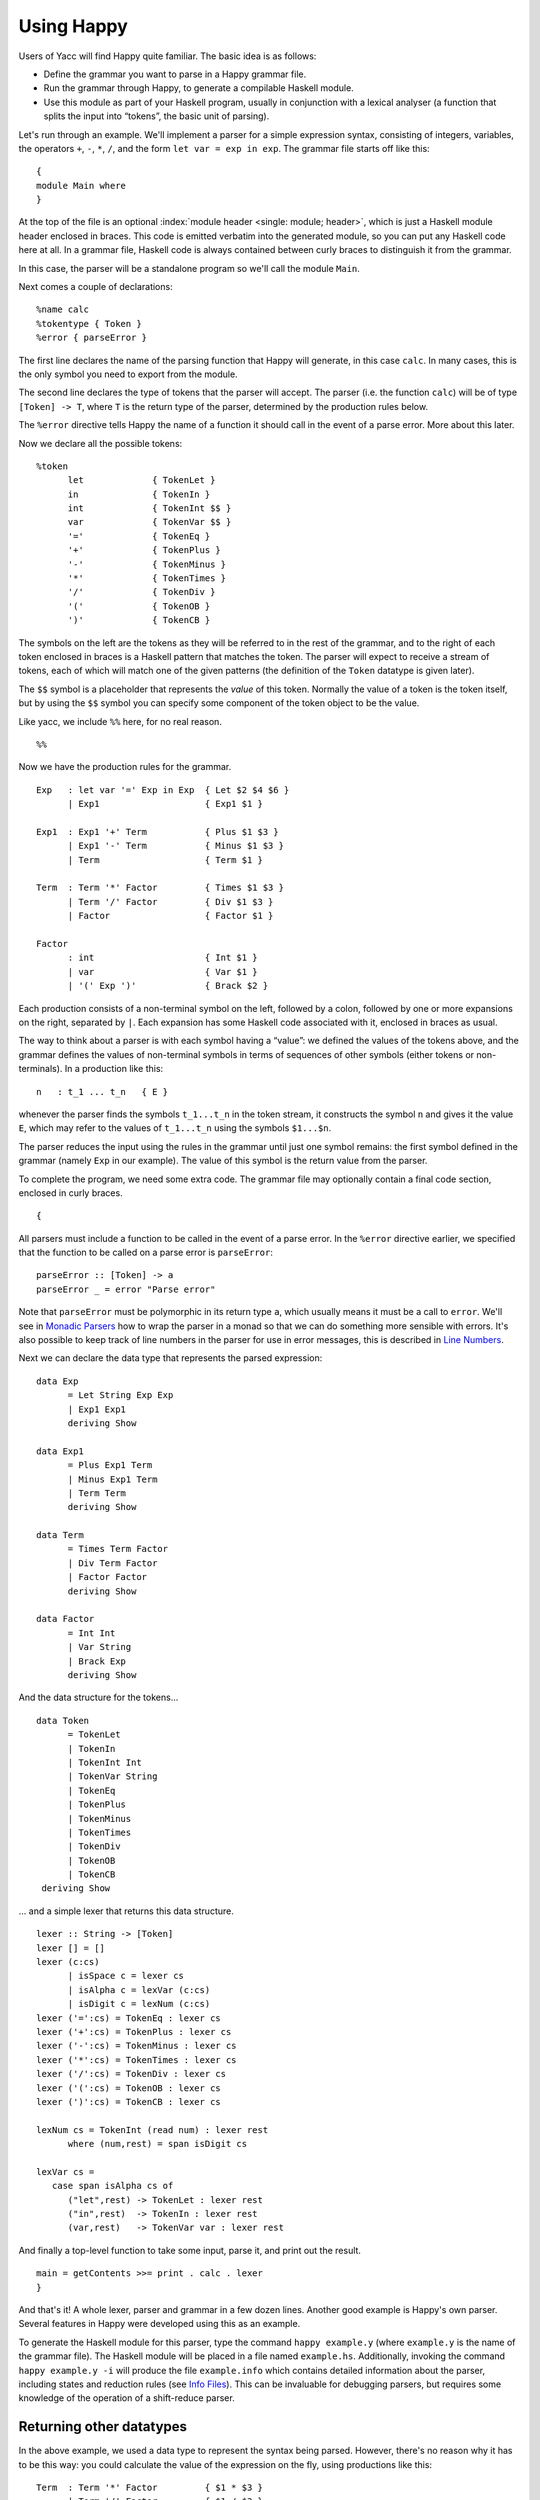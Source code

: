 
.. _sec-using:

Using Happy
===========

Users of Yacc will find Happy quite familiar.
The basic idea is as follows:

-  Define the grammar you want to parse in a Happy grammar file.

-  Run the grammar through Happy, to generate a compilable Haskell module.

-  Use this module as part of your Haskell program, usually in conjunction with a lexical analyser
   (a function that splits the input into “tokens”, the basic unit of parsing).

Let's run through an example.
We'll implement a parser for a simple expression syntax, consisting of integers, variables, the operators ``+``, ``-``, ``*``, ``/``, and the form ``let var = exp in exp``.
The grammar file starts off like this:

::

   {
   module Main where
   }

At the top of the file is an optional :index:`module header <single: module; header>`, which is just a Haskell module header enclosed in braces.
This code is emitted verbatim into the generated module, so you can put any Haskell code here at all.
In a grammar file, Haskell code is always contained between curly braces to distinguish it from the grammar.

In this case, the parser will be a standalone program so we'll call the module ``Main``.

Next comes a couple of declarations:

::

   %name calc
   %tokentype { Token }
   %error { parseError }

.. index:: ``%name``; ``%tokentype``; ``%error``

The first line declares the name of the parsing function that Happy will generate, in this case ``calc``.
In many cases, this is the only symbol you need to export from the module.

The second line declares the type of tokens that the parser will accept.
The parser (i.e. the function ``calc``) will be of type ``[Token] -> T``, where ``T`` is the return type of the parser, determined by the production rules below.

The ``%error`` directive tells Happy the name of a function it should call in the event of a parse error.
More about this later.

Now we declare all the possible tokens:

::

   %token
         let             { TokenLet }
         in              { TokenIn }
         int             { TokenInt $$ }
         var             { TokenVar $$ }
         '='             { TokenEq }
         '+'             { TokenPlus }
         '-'             { TokenMinus }
         '*'             { TokenTimes }
         '/'             { TokenDiv }
         '('             { TokenOB }
         ')'             { TokenCB }

.. index:: ``%token``

The symbols on the left are the tokens as they will be referred to in the rest of the grammar, and to the right of each token enclosed in braces is a Haskell pattern that matches the token.
The parser will expect to receive a stream of tokens, each of which will match one of the given patterns (the definition of the ``Token`` datatype is given later).

The ``$$`` symbol is a placeholder that represents the *value* of this token.
Normally the value of a token is the token itself, but by using the ``$$`` symbol you can specify some component of the token object to be the value.

.. index:: ``$$``

Like yacc, we include ``%%`` here, for no real reason.

::

   %%

Now we have the production rules for the grammar.

::

   Exp   : let var '=' Exp in Exp  { Let $2 $4 $6 }
         | Exp1                    { Exp1 $1 }

   Exp1  : Exp1 '+' Term           { Plus $1 $3 }
         | Exp1 '-' Term           { Minus $1 $3 }
         | Term                    { Term $1 }

   Term  : Term '*' Factor         { Times $1 $3 }
         | Term '/' Factor         { Div $1 $3 }
         | Factor                  { Factor $1 }

   Factor
         : int                     { Int $1 }
         | var                     { Var $1 }
         | '(' Exp ')'             { Brack $2 }

.. index:: non-terminal

Each production consists of a non-terminal symbol on the left, followed by a colon, followed by one or more expansions on the right, separated by ``|``.
Each expansion has some Haskell code associated with it, enclosed in braces as usual.

The way to think about a parser is with each symbol having a “value”:
we defined the values of the tokens above, and the grammar defines the values of non-terminal symbols in terms of sequences of other symbols (either tokens or non-terminals).
In a production like this:

::

   n   : t_1 ... t_n   { E }

whenever the parser finds the symbols ``t_1...t_n`` in the token stream,
it constructs the symbol ``n`` and gives it the value ``E``,
which may refer to the values of ``t_1...t_n`` using the symbols ``$1...$n``.

The parser reduces the input using the rules in the grammar until just one symbol remains: the first symbol defined in the grammar (namely ``Exp`` in our example).
The value of this symbol is the return value from the parser.

To complete the program, we need some extra code.
The grammar file may optionally contain a final code section, enclosed in curly braces.

::

   {

All parsers must include a function to be called in the event of a parse error.
In the ``%error`` directive earlier, we specified that the function to be called on a parse error is ``parseError``:

::

   parseError :: [Token] -> a
   parseError _ = error "Parse error"

Note that ``parseError`` must be polymorphic in its return type ``a``,
which usually means it must be a call to ``error``.
We'll see in `Monadic Parsers <#sec-monads>`__ how to wrap the parser in a monad so that we can do something more sensible with errors.
It's also possible to keep track of line numbers in the parser for use in error messages, this is described in `Line Numbers <#sec-line-numbers>`__.

Next we can declare the data type that represents the parsed expression:

::

   data Exp
         = Let String Exp Exp
         | Exp1 Exp1
         deriving Show

   data Exp1
         = Plus Exp1 Term
         | Minus Exp1 Term
         | Term Term
         deriving Show

   data Term
         = Times Term Factor
         | Div Term Factor
         | Factor Factor
         deriving Show

   data Factor
         = Int Int
         | Var String
         | Brack Exp
         deriving Show

And the data structure for the tokens...

::

   data Token
         = TokenLet
         | TokenIn
         | TokenInt Int
         | TokenVar String
         | TokenEq
         | TokenPlus
         | TokenMinus
         | TokenTimes
         | TokenDiv
         | TokenOB
         | TokenCB
    deriving Show

... and a simple lexer that returns this data structure.

::

   lexer :: String -> [Token]
   lexer [] = []
   lexer (c:cs)
         | isSpace c = lexer cs
         | isAlpha c = lexVar (c:cs)
         | isDigit c = lexNum (c:cs)
   lexer ('=':cs) = TokenEq : lexer cs
   lexer ('+':cs) = TokenPlus : lexer cs
   lexer ('-':cs) = TokenMinus : lexer cs
   lexer ('*':cs) = TokenTimes : lexer cs
   lexer ('/':cs) = TokenDiv : lexer cs
   lexer ('(':cs) = TokenOB : lexer cs
   lexer (')':cs) = TokenCB : lexer cs

   lexNum cs = TokenInt (read num) : lexer rest
         where (num,rest) = span isDigit cs

   lexVar cs =
      case span isAlpha cs of
         ("let",rest) -> TokenLet : lexer rest
         ("in",rest)  -> TokenIn : lexer rest
         (var,rest)   -> TokenVar var : lexer rest

And finally a top-level function to take some input, parse it, and print out the result.

::

   main = getContents >>= print . calc . lexer
   }

And that's it!
A whole lexer, parser and grammar in a few dozen lines.
Another good example is Happy's own parser.
Several features in Happy were developed using this as an example.

.. index:: info file

To generate the Haskell module for this parser, type the command ``happy example.y``
(where ``example.y`` is the name of the grammar file).
The Haskell module will be placed in a file named ``example.hs``.
Additionally, invoking the command ``happy example.y -i`` will produce the file ``example.info`` which contains detailed information about the parser,
including states and reduction rules (see `Info Files <#sec-info-files>`__).
This can be invaluable for debugging parsers, but requires some knowledge of the operation of a shift-reduce parser.

.. _sec-other-datatypes:

Returning other datatypes
-------------------------

In the above example, we used a data type to represent the syntax being parsed.
However, there's no reason why it has to be this way:
you could calculate the value of the expression on the fly, using productions like this:

::

   Term  : Term '*' Factor         { $1 * $3 }
         | Term '/' Factor         { $1 / $3 }
         | Factor                  { $1 }

The value of a ``Term`` would be the value of the expression itself, and the parser could return an integer.

This works for simple expression types, but our grammar includes variables and the ``let`` syntax.
How do we know the value of a variable while we're parsing it?
We don't, but since the Haskell code for a production can be anything at all, we could make it a function that takes an environment of variable values, and returns the computed value of the expression:

::

   Exp   : let var '=' Exp in Exp  { \p -> $6 (($2,$4 p):p) }
         | Exp1                    { $1 }

   Exp1  : Exp1 '+' Term           { \p -> $1 p + $3 p }
         | Exp1 '-' Term           { \p -> $1 p - $3 p }
         | Term                    { $1 }

   Term  : Term '*' Factor         { \p -> $1 p * $3 p }
         | Term '/' Factor         { \p -> $1 p `div` $3 p }
         | Factor                  { $1 }

   Factor
         : int                     { \p -> $1 }
         | var                     { \p -> case lookup $1 p of
                                           Nothing -> error "no var"
                           Just i  -> i }
         | '(' Exp ')'             { $2 }

The value of each production is a function from an environment *p* to a value.
When parsing a ``let`` construct, we extend the environment with the new binding to find the value of the body, and the rule for ``var`` looks up its value in the environment.
There's something you can't do in ``yacc`` :-)

.. _sec-sequences:

Parsing sequences
-----------------

A common feature in grammars is a *sequence* of a particular syntactic element.
In EBNF, we'd write something like ``n+`` to represent a sequence of one or more ``n``\ s, and ``n*`` for zero or more.
Happy doesn't support this syntax explicitly, but you can define the equivalent sequences using simple productions.

For example, the grammar for Happy itself contains a rule like this:

::

   prods : prod                   { [$1] }
         | prods prod             { $2 : $1 }

In other words, a sequence of productions is either a single production, or a sequence of productions followed by a single production.
This recursive rule defines a sequence of one or more productions.

One thing to note about this rule is that we used *left recursion* to define it
--- we could have written it like this:

.. index::
   single: recursion; left vs. right

::

   prods : prod                  { [$1] }
         | prod prods            { $1 : $2 }

The only reason we used left recursion is that Happy is more efficient at parsing left-recursive rules;
they result in a constant stack-space parser,
whereas right-recursive rules require stack space proportional to the length of the list being parsed.
This can be extremely important where long sequences are involved, for instance in automatically generated output.
For example, the parser in GHC used to use right-recursion to parse lists,
and as a result it failed to parse some Happy-generated modules due to running out of stack space!

One implication of using left recursion is that the resulting list comes out reversed, and you have to reverse it again to get it in the original order.
Take a look at the Happy grammar for Haskell for many examples of this.

Parsing sequences of zero or more elements requires a trivial change to the above pattern:

::

   prods : {- empty -}           { [] }
         | prods prod            { $2 : $1 }

Yes --- empty productions are allowed.
The normal convention is to include the comment ``{- empty -}`` to make it more obvious to a reader of the code what's going on.

.. _sec-separators:

Sequences with separators
~~~~~~~~~~~~~~~~~~~~~~~~~

A common type of sequence is one with a *separator*:
for instance function bodies in C consist of statements separated by semicolons.
To parse this kind of sequence we use a production like this:

::

   stmts : stmt                   { [$1] }
         | stmts ';' stmt         { $3 : $1 }

If the ``;`` is to be a *terminator* rather than a separator (i.e. there
should be one following each statement), we can remove the semicolon
from the above rule and redefine ``stmt`` as

::

   stmt : stmt1 ';'              { $1 }

where ``stmt1`` is the real definition of statements.

We might like to allow extra semicolons between statements, to be a bit more liberal in what we allow as legal syntax.
We probably just want the parser to ignore these extra semicolons, and not generate a \``null statement'' value or something.
The following rule parses a sequence of zero or more statements separated by semicolons, in which the statements may be empty:

::

   stmts : stmts ';' stmt          { $3 : $1 }
         | stmts ';'               { $1 }
         | stmt            { [$1] }
         | {- empty -}     { [] }

Parsing sequences of *one* or more possibly null statements is left as an exercise for the reader...

.. _sec-Precedences:

Using Precedences
-----------------

.. index:: precedences; associativity

Going back to our earlier expression-parsing example,
wouldn't it be nicer if we didn't have to explicitly separate the expressions into terms and factors,
merely to make it clear that ``'*'`` and ``'/'`` operators bind more tightly than ``'+'`` and ``'-'``?

We could just change the grammar as follows (making the appropriate changes to the expression datatype too):

::

   Exp   : let var '=' Exp in Exp  { Let $2 $4 $6 }
         | Exp '+' Exp             { Plus $1 $3 }
         | Exp '-' Exp             { Minus $1 $3 }
         | Exp '*' Exp             { Times $1 $3 }
         | Exp '/' Exp             { Div $1 $3 }
         | '(' Exp ')'             { Brack $2 }
         | int                     { Int $1 }
         | var                     { Var $1 }

but now Happy will complain that there are shift/reduce conflicts because the grammar is ambiguous
--- we haven't specified whether e.g. ``1 + 2 * 3`` is to be parsed as ``1 + (2 * 3)`` or ``(1 + 2) * 3``.
Happy allows these ambiguities to be resolved by specifying the precedences of the operators involved using directives in the header [2]_:

::

   ...
   %right in
   %left '+' '-'
   %left '*' '/'
   %%
   ...

.. index::
  single: ``%left`` directive
  single: ``%right`` directive
  single: ``%nonassoc`` directive

The ``%left`` or ``%right`` directive is followed by a list of terminals, and declares all these tokens to be left or right-associative respectively.
The precedence of these tokens with respect to other tokens is established by the order of the ``%left`` and ``%right`` directives: earlier means lower precedence.
A higher precedence causes an operator to bind more tightly;
in our example above, because ``'*'`` has a higher precedence than ``'+'``, the expression ``1 + 2 * 3`` will parse as ``1 + (2 * 3)``.

What happens when two operators have the same precedence?
This is when the associativity comes into play.
Operators specified as left associative will cause expressions like ``1 + 2 - 3`` to parse as ``(1 + 2) - 3``,
whereas right-associative operators would parse as ``1 + (2 - 3)``.
There is also a ``%nonassoc`` directive which indicates that the specified operators may not be used together.
For example, if we add the comparison operators ``'>'`` and ``'<'`` to our grammar,
then we would probably give their precedence as:

::

   ...
   %right in
   %nonassoc '>' '<'
   %left '+' '-'
   %left '*' '/'
   %%
   ...

which indicates that ``'>'`` and ``'<'`` bind less tightly than the other operators,
and the non-associativity causes expressions such as ``1 > 2 > 3`` to be disallowed.

How precedence works
~~~~~~~~~~~~~~~~~~~~

The precedence directives, ``%left``, ``%right`` and ``%nonassoc``, assign precedence levels to the tokens in the declaration.
A rule in the grammar may also have a precedence: if the last terminal in the right hand side of the rule has a precedence, then this is the precedence of the whole rule.

The precedences are used to resolve ambiguities in the grammar.
If there is a shift/reduce conflict, then the precedence of the rule and the lookahead token are examined in order to resolve the conflict:

-  If the precedence of the rule is higher, then the conflict is resolved as a reduce.

-  If the precedence of the lookahead token is higher, then the conflict is resolved as a shift.

-  If the precedences are equal, then

   -  If the token is left-associative, then reduce

   -  If the token is right-associative, then shift

   -  If the token is non-associative, then fail

-  If either the rule or the token has no precedence, then the default is to shift
   (these conflicts are reported by Happy, whereas ones that are automatically resolved by the precedence rules are not).

.. _context-precedence:

Context-dependent Precedence
~~~~~~~~~~~~~~~~~~~~~~~~~~~~

The precedence of an individual rule can be overridden, using context precedence.
This is useful when, for example, a particular token has a different precedence depending on the context.
A common example is the minus sign:
it has high precedence when used as prefix negation, but a lower precedence when used as binary subtraction.

We can implement this in Happy as follows:

::

   %right in
   %nonassoc '>' '<'
   %left '+' '-'
   %left '*' '/'
   %left NEG
   %%

   Exp   : let var '=' Exp in Exp  { Let $2 $4 $6 }
         | Exp '+' Exp             { Plus $1 $3 }
         | Exp '-' Exp             { Minus $1 $3 }
         | Exp '*' Exp             { Times $1 $3 }
         | Exp '/' Exp             { Div $1 $3 }
         | '(' Exp ')'             { Brack $2 }
         | '-' Exp %prec NEG       { Negate $2 }
         | int                     { Int $1 }
         | var                     { Var $1 }

.. index::
  single: ``%prec`` directive

We invent a new token ``NEG`` as a placeholder for the precedence of our prefix negation rule.
The ``NEG`` token doesn't need to appear in a ``%token`` directive.
The prefix negation rule has a ``%prec NEG`` directive attached,
which overrides the default precedence for the rule (which would normally be the precedence of '-') with the precedence of ``NEG``.

.. _shift-directive:

The %shift directive for lowest precedence rules
~~~~~~~~~~~~~~~~~~~~~~~~~~~~~~~~~~~~~~~~~~~~~~~~

Rules annotated with the ``%shift`` directive have the lowest possible precedence and are non-associative.
A shift/reduce conflict that involves such a rule is resolved as a shift.
One can think of ``%shift`` as ``%prec SHIFT`` such that ``SHIFT`` has lower precedence than any other token.

This is useful in conjunction with ``%expect 0`` to explicitly point out all rules in the grammar that result in conflicts, and thereby resolve such conflicts.

.. _sec-type-signatures:

Type Signatures
---------------

.. index::
  single: type; signatures in grammar

Happy allows you to include type signatures in the grammar file itself, to indicate the type of each production.
This has several benefits:

-  Documentation: including types in the grammar helps to document the grammar for someone else (and indeed yourself) reading the code.

-  Fixing type errors in the generated module can become slightly easier if Happy has inserted type signatures for you.
   This is a slightly dubious benefit, since type errors in the generated module are still somewhat difficult to find.

-  Type signatures generally help the Haskell compiler to compile the parser faster.
   This is important when really large grammar files are being used.

The syntax for type signatures in the grammar file is as follows:

::

   stmts   :: { [ Stmt ] }
   stmts   : stmts stmt                { $2 : $1 }
       | stmt                      { [$1] }

In fact, you can leave out the superfluous occurrence of ``stmts``:

::

   stmts   :: { [ Stmt ] }
       : stmts stmt                { $2 : $1 }
       | stmt                      { [$1] }

Note that currently, you have to include type signatures for *all* the productions in the grammar to benefit from the second and third points above.
This is due to boring technical reasons, but it is hoped that this restriction can be removed in the future.

It is possible to have productions with polymorphic or overloaded types.
However, because the type of each production becomes the argument type of a constructor in an algebraic datatype in the generated source file,
compiling the generated file requires a compiler that supports local universal quantification.
GHC (with the ``-fglasgow-exts`` option) and Hugs are known to support this.

.. _sec-monads:

Monadic Parsers
---------------

.. index::
  single: monadic; parsers

Happy has support for threading a monad through the generated parser.
This might be useful for several reasons:

-  :index:`Handling parse errors <single: parse errors; handling>` by using an exception monad (see `Handling Parse Errors <#sec-exception>`__).

-  Keeping track of :index:`line numbers` in the input file, for example for use in error messages (see `Line Numbers <#sec-line-numbers>`__).

-  Performing IO operations during parsing.

-  Parsing languages with context-dependencies (such as C) require some state in the parser.

Adding monadic support to your parser couldn't be simpler.
Just add the following directive to the declaration section of the grammar file:

::

   %monad { <type> } [ { <then> } { <return> } ]

.. index:: %monad

where ``<type>`` is the type constructor for the monad, ``<then>`` is the bind operation of the monad, and ``<return>`` is the return operation.
If you leave out the names for the bind and return operations, Happy assumes that ``<type>`` is an instance of the standard Haskell type class ``Monad`` and uses the overloaded names for the bind and return operations.

When this declaration is included in the grammar, Happy makes a couple of changes to the generated parser:
the types of the main parser function and ``parseError`` (the function named in ``%error``) become ``[Token] -> P a``
where ``P`` is the monad type constructor, and the function must be polymorphic in ``a``.
In other words, Happy adds an application of the ``<return>`` operation defined in the declaration above, around the result of the parser
(``parseError`` is affected because it must have the same return type as the parser).
And that's all it does.

This still isn't very useful:
all you can do is return something of monadic type from ``parseError``.
How do you specify that the productions can also have type ``P a``?
Most of the time, you don't want a production to have this type: you'd have to write explicit ``returnP``\ s everywhere.
However, there may be a few rules in a grammar that need to get at the monad,
so Happy has a special syntax for monadic actions:

::

   n  :  t_1 ... t_n          {% <expr> }

.. index::
  single: monadic; actions

The ``%`` in the action indicates that this is a monadic action, with type ``P a``, where ``a`` is the real return type of the production.
When Happy reduces one of these rules, it evaluates the expression

::

   <expr> `then` \result -> <continue parsing>

Happy uses ``result`` as the real semantic value of the production.
During parsing, several monadic actions might be reduced, resulting in a sequence like

::

   <expr1> `then` \r1 ->
   <expr2> `then` \r2 ->
   ...
   return <expr3>

The monadic actions are performed in the order that they are *reduced*.
If we consider the parse as a tree, then reductions happen in a depth-first left-to-right manner.
The great thing about adding a monad to your parser is that it doesn't impose any performance overhead for normal reductions
--- only the monadic ones are translated like this.

Take a look at the Haskell parser for a good illustration of how to use a monad in your parser:
it contains examples of all the principles discussed in this section, namely parse errors, a threaded lexer, line/column numbers, and state communication between the parser and lexer.

The following sections consider a couple of uses for monadic parsers, and describe how to also thread the monad through the lexical analyser.

.. _sec-exception:

Handling Parse Errors
~~~~~~~~~~~~~~~~~~~~~

.. index:
  single: parse errors; ! handling

It's not very convenient to just call ``error`` when a parse error is detected:
in a robust setting, you'd like the program to recover gracefully and report a useful error message to the user.
Exceptions (of which errors are a special case) are normally implemented in Haskell by using an exception monad,
something like:

::

   data E a = Ok a | Failed String

   thenE :: E a -> (a -> E b) -> E b
   m `thenE` k =
      case m of
          Ok a     -> k a
          Failed e -> Failed e

   returnE :: a -> E a
   returnE a = Ok a

   failE :: String -> E a
   failE err = Failed err

   catchE :: E a -> (String -> E a) -> E a
   catchE m k =
      case m of
         Ok a     -> Ok a
         Failed e -> k e

This monad just uses a string as the error type.
The functions ``thenE`` and ``returnE`` are the usual bind and return operations of the monad,
``failE`` raises an error,
and ``catchE`` is a combinator for handling exceptions.

We can add this monad to the parser with the declaration

::

   %monad { E } { thenE } { returnE }

Now, without changing the grammar, we can change the definition of ``parseError`` and have something sensible happen for a parse error:

::

   parseError tokens = failE "Parse error"

The parser now raises an exception in the monad instead of bombing out on a parse error.

We can also generate errors during parsing.
There are times when it is more convenient to parse a more general language than that which is actually intended, and check it later.
An example comes from Haskell,
where the precedence values in infix declarations must be between 0 and 9:

::

   prec :: { Int }
         : int    {% if $1 < 0 || $1 > 9
                       then failE "Precedence out of range"
                   else returnE $1
           }

The monadic action allows the check to be placed in the parser itself, where it belongs.

.. _sec-lexers:

Threaded Lexers
~~~~~~~~~~~~~~~

.. index::
  single: lexer; threaded
  single: monadic; lexer

Happy allows the monad concept to be extended to the lexical analyser, too.
This has several useful consequences:

-  Lexical errors can be treated in the same way as parse errors, using an exception monad.

   .. index::
     single: parse errors; lexical

-  Information such as the current file and line number can be communicated between the lexer and parser.

-  General state communication between the parser and lexer
   --- for example, implementation of the Haskell layout rule requires this kind of interaction.

-  IO operations can be performed in the lexer
   --- this could be useful for following import/include declarations for instance.

A monadic lexer is requested by adding the following declaration to the grammar file:

::

   %lexer { <lexer> } { <eof> }

.. index:: ``%lexer``

where ``<lexer>`` is the name of the lexical analyser function, and ``<eof>`` is a token that is to be treated as the end of file.

When using a monadic lexer, the parser no longer reads a list of tokens.
Instead, it calls the lexical analysis function for each new token to be read.
This has the side effect of eliminating the intermediate list of tokens, which is a slight performance win.

The type of the main parser function is now just ``P a`` --- the input is being handled completely within the monad.

The type of ``parseError`` becomes ``Token -> P a``;
that is, it takes Happy's current lookahead token as input.
This can be useful,
because the error function probably wants to report the token at which the parse error occurred,
and otherwise the lexer would have to store this token in the monad.

The lexical analysis function must have the following type:

::

   lexer :: (Token -> P a) -> P a

where ``P`` is the monad type constructor declared with ``%monad``,
and ``a`` can be replaced by the parser return type if desired.

You can see from this type that the lexer takes a *continuation* as an argument.
The lexer is to find the next token, and pass it to this continuation to carry on with the parse.
Obviously, we need to keep track of the input in the monad somehow,
so that the lexer can do something different each time it's called!

Let's take the exception monad above,
and extend it to add the input string so that we can use it with a threaded lexer.

::

   data ParseResult a = Ok a | Failed String
   type P a = String -> ParseResult a

   thenP :: P a -> (a -> P b) -> P b
   m `thenP` k = \s ->
      case m s of
          Ok a     -> k a s
          Failed e -> Failed e

   returnP :: a -> P a
   returnP a = \s -> Ok a

   failP :: String -> P a
   failP err = \s -> Failed err

   catchP :: P a -> (String -> P a) -> P a
   catchP m k = \s ->
      case m s of
         Ok a     -> Ok a
         Failed e -> k e s

Notice that this isn't a real state monad --- the input string just gets passed around, not returned.
Our lexer will now look something like this:

::

   lexer :: (Token -> P a) -> P a
   lexer cont s =
       ... lexical analysis code ...
       cont token s'

the lexer grabs the continuation and the input string, finds the next token ``token``, and passes it together with the remaining input string ``s'`` to the continuation.

We can now indicate lexical errors by ignoring the continuation and calling ``failP "error message" s`` within the lexer (don't forget to pass the input string to make the types work out).

This may all seem a bit weird.
Why, you ask, doesn't the lexer just have type ``P Token``?
It was done this way for performance reasons
--- this formulation sometimes means that you can use a reader monad instead of a state monad for ``P``, and the reader monad might be faster.
It's not at all clear that this reasoning still holds (or indeed ever held),
and it's entirely possible that the use of a continuation here is just a misfeature.

If you want a lexer of type ``P Token``, then just define a wrapper to deal with the continuation:

::

   lexwrap :: (Token -> P a) -> P a
   lexwrap cont = real_lexer `thenP` \token -> cont token

Monadic productions with %lexer
^^^^^^^^^^^^^^^^^^^^^^^^^^^^^^^

The ``{% ... }`` actions work fine with ``%lexer``, but additionally there are two more forms which are useful in certain cases.
Firstly:

::

   n  :  t_1 ... t_n          {%^ <expr> }

In this case, ``<expr>`` has type ``Token -> P a``.
That is, Happy passes the current lookahead token to the monadic action ``<expr>``.
This is a useful way to get hold of Happy's current lookahead token without having to store it in the monad.

::

   n  :  t_1 ... t_n          {%% <expr> }

This is a slight variant on the previous form.
The type of ``<expr>`` is the same, but in this case the lookahead token is actually discarded and a new token is read from the input.
This can be useful when you want to change the next token and continue parsing.

.. _sec-line-numbers:

Line Numbers
~~~~~~~~~~~~

.. index::
  single: line numbers
  single: ``%newline``

Previous versions of Happy had a ``%newline`` directive that enabled simple line numbers to be counted by the parser and referenced in the actions.
We warned you that this facility may go away and be replaced by something more general, well guess what? :-)

Line numbers can now be dealt with quite straightforwardly using a monadic parser/lexer combination.
Ok, we have to extend the monad a bit more:

::

   type LineNumber = Int
   type P a = String -> LineNumber -> ParseResult a

   getLineNo :: P LineNumber
   getLineNo = \s l -> Ok l

(the rest of the functions in the monad follow by just adding the extra line number argument in the same way as the input string).
Again, the line number is just passed down, not returned:
this is OK because of the continuation-based lexer that can change the line number and pass the new one to the continuation.

The lexer can now update the line number as follows:

::

   lexer cont s =
     case s of
        '\n':s  ->  \line -> lexer cont s (line + 1)
        ... rest of lexical analysis ...

It's as simple as that.
Take a look at Happy's own parser if you have the sources lying around, it uses a monad just like the one above.

Reporting the line number of a parse error is achieved by changing ``parseError`` to look something like this:

::

   parseError :: Token -> P a
   parseError = getLineNo `thenP` \line ->
                failP (show line ++ ": parse error")

We can also get hold of the line number during parsing, to put it in the parsed data structure for future reference.
A good way to do this is to have a production in the grammar that returns the current line number:

::

   lineno :: { LineNumber }
           : {- empty -}      {% getLineNo }

The semantic value of ``lineno`` is the line number of the last token read
--- this will always be the token directly following the ``lineno`` symbol in the grammar,
since Happy always keeps one lookahead token in reserve.

.. _sec-monad-summary:

Summary
~~~~~~~

The types of various functions related to the parser are dependent on what combination of ``%monad`` and ``%lexer`` directives are present in the grammar.
For reference, we list those types here. In the following types, *t* is the return type of the parser.
A type containing a type variable indicates that the specified function must be polymorphic.

.. index::
  single: type; of parseError
  single: type; of parser
  single: type; of lexer

-

   .. container:: formalpara-title

      **No ``%monad`` or ``%lexer``**

   ::

      parse      :: [Token] -> t
      parseError :: [Token] -> a

-

   .. container:: formalpara-title

      **with ``%monad``**

   ::

      parse      :: [Token] -> P t
      parseError :: [Token] -> P a

-

   .. container:: formalpara-title

      **with ``%lexer``**

   ::

      parse      :: T t
      parseError :: Token -> T a
      lexer      :: (Token -> T a) -> T a

   where the type constructor ``T`` is whatever you want (usually ``T a = String -> a``).
   I'm not sure if this is useful, or even if it works properly.

-

   .. container:: formalpara-title

      **with ``%monad`` and ``%lexer``**

   ::

      parse      :: P t
      parseError :: Token -> P a
      lexer      :: (Token -> P a) -> P a

.. _sec-error:

The Error Token
---------------

.. index:: error token

Happy supports a limited form of error recovery, using the special symbol ``error`` in a grammar file.
When Happy finds a parse error during parsing, it automatically inserts the ``error`` symbol;
if your grammar deals with ``error`` explicitly, then it can detect the error and carry on.

For example, the Happy grammar for Haskell uses error recovery to implement Haskell layout.
The grammar has a rule that looks like this:

::

   close : '}'                  { () }
         | error            { () }

This says that a close brace in a layout-indented context may be either a curly brace (inserted by the lexical analyser), or a parse error.

This rule is used to parse expressions like ``let x = e in e'``:
the layout system inserts an open brace before ``x``,
and the occurrence of the ``in`` symbol generates a parse error, which is interpreted as a close brace by the above rule.

.. index:: yacc

Note for ``yacc`` users: this form of error recovery is strictly more limited than that provided by ``yacc``.
During a parse error condition, ``yacc`` attempts to discard states and tokens in order to get back into a state where parsing may continue; Happy doesn't do this.
The reason is that normal ``yacc`` error recovery is notoriously hard to describe, and the semantics depend heavily on the workings of a shift-reduce parser.
Furthermore, different implementations of ``yacc`` appear to implement error recovery differently.
Happy's limited error recovery on the other hand is well-defined, as is just sufficient to implement the Haskell layout rule (which is why it was added in the first place).

.. _sec-multiple-parsers:

Generating Multiple Parsers From a Single Grammar
-------------------------------------------------

.. index:: multiple parsers

It is often useful to use a single grammar to describe multiple parsers,
where each parser has a different top-level non-terminal, but parts of the grammar are shared between parsers.
A classic example of this is an interpreter, which needs to be able to parse both entire files and single expressions:
the expression grammar is likely to be identical for the two parsers, so we would like to use a single grammar but have two entry points.

Happy lets you do this by allowing multiple ``%name`` directives in the grammar file.
The ``%name`` directive takes an optional second parameter specifying the top-level non-terminal for this parser, so we may specify multiple parsers like so:

.. index:: %name directive

::

   %name parse1 non-terminal1
   %name parse2 non-terminal2

Happy will generate from this a module which defines two functions ``parse1`` and ``parse2``,
which parse the grammars given by ``non-terminal1`` and ``non-terminal2`` respectively.
Each parsing function will of course have a different type, depending on the type of the appropriate non-terminal.

.. [2]
   Users of ``yacc`` will find this familiar, Happy's precedence scheme works in exactly the same way.
